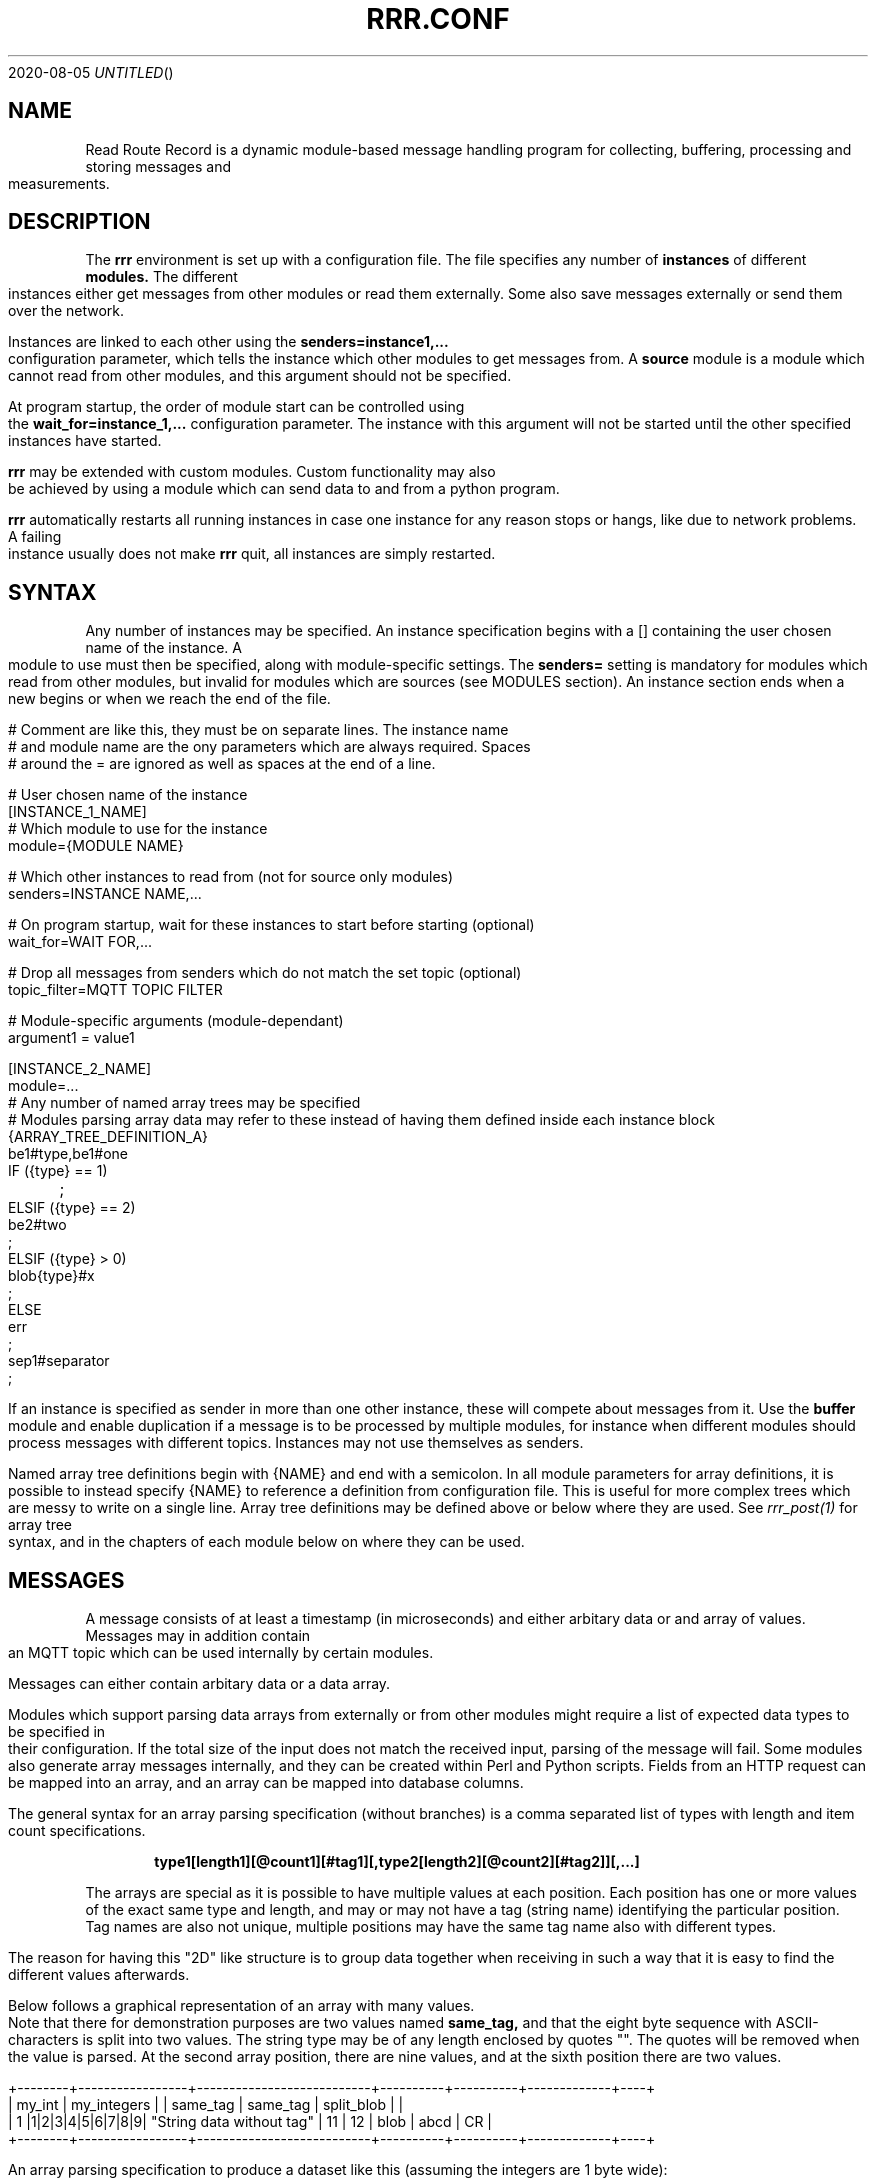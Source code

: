.Dd 2020-08-05
.TH RRR.CONF 5
.SH NAME
Read Route Record is a dynamic module-based message handling program
for collecting, buffering, processing and storing messages and measurements.
.SH DESCRIPTION
The
.B rrr
environment is set up with a configuration file. The file specifies any number
of
.B instances
of different
.B modules.
The different instances either get messages from other
modules or read them externally. Some also save messages externally or
send them over the network.
.PP
Instances are linked to each other using the 
.B senders=instance1,...
configuration parameter, which tells the instance which other modules to get messages from. A
.B source
module is a module which cannot read from other modules, and this argument should
not be specified.
.PP
At program startup, the order of module start can be controlled using the
.B wait_for=instance_1,...
configuration parameter. The instance with this argument will not be started until the
other specified instances have started.
.PP
.B rrr
may be extended with custom modules. Custom functionality may also be achieved by
using a module which can send data to and from a python program.
.PP
.B rrr
automatically restarts all running instances in case one instance for any
reason stops or hangs, like due to network problems. A failing instance
usually does not make
.B rrr
quit, all instances are simply restarted.
.PP
.SH SYNTAX
Any number of instances may be specified. An instance specification begins with a [] containing
the user chosen name of the instance. A module to use must then be specified, along with
module-specific settings. The
.B senders=
setting is mandatory for modules which read from other modules, but invalid for modules
which are sources (see MODULES section). An instance section ends when a new begins
or when we reach the end of the file.
.PP
.nf
# Comment are like this, they must be on separate lines. The instance name
# and module name are the ony parameters which are always required. Spaces
# around the = are ignored as well as spaces at the end of a line.

# User chosen name of the instance
[INSTANCE_1_NAME]
# Which module to use for the instance
module={MODULE NAME}

# Which other instances to read from (not for source only modules)
senders=INSTANCE NAME,...

# On program startup, wait for these instances to start before starting (optional)
wait_for=WAIT FOR,...

# Drop all messages from senders which do not match the set topic (optional)
topic_filter=MQTT TOPIC FILTER

# Module-specific arguments (module-dependant)
argument1 = value1

[INSTANCE_2_NAME]
module=...

# Any number of named array trees may be specified
# Modules parsing array data may refer to these instead of having them defined inside each instance block
{ARRAY_TREE_DEFINITION_A}
be1#type,be1#one
IF ({type} == 1)
	;
ELSIF ({type} == 2)
	be2#two
	;
ELSIF ({type} > 0)
	blob{type}#x
	;
ELSE
	err
	;
sep1#separator
;
.fi
.PP
If an instance is specified as sender in more than one other instance, these will compete about messages from it.
Use the
.B buffer
module and enable duplication if a message is to be processed by multiple modules,
for instance when different modules should process messages with different topics.
Instances may not use themselves as senders.
.PP
Named array tree definitions begin with {NAME} and end with a semicolon.
In all module parameters for array definitions, it is possible to instead specify {NAME} to reference a definition
from configuration file. This is useful for more complex trees which are messy to write on a single line.
Array tree definitions may be defined above or below where they are used.
See
.Xr rrr_post(1)
for array tree syntax, and in the chapters of each module below on where they can be used.
.SH MESSAGES
A message consists of at least a timestamp (in microseconds) and either arbitary data or
and array of values. Messages may in addition contain an MQTT topic which can be used internally by certain modules.
.PP
Messages can either contain arbitary data or a data array.
.PP
Modules which support parsing data arrays from externally or from other modules might require a list of expected data
types to be specified in their configuration. If the total size of the input does not match the received input, parsing
of the message will fail. Some modules also generate array messages internally, and they can be created within Perl and
Python scripts. Fields from an HTTP request can be mapped into an array, and an array can be mapped into database columns.
.PP
The general syntax for an array parsing specification (without branches) is a comma separated list of types with length and item count specifications. 
.PP
.Dl type1[length1][@count1][#tag1][,type2[length2][@count2][#tag2]][,...]
.PP
The arrays are special as it is possible to have multiple values at each position. Each position has one or more values
of the exact same type and length, and may or may not have a tag (string name) identifying the particular position. Tag
names are also not unique, multiple positions may have the same tag name also with different types.
.PP
The reason for having this "2D" like structure is to group data together when receiving in such a way that it is easy
to find the different values afterwards.
.PP
Below follows a graphical representation of an array with many values. Note that there for demonstration purposes
are two values named
.B same_tag,
and that the eight byte sequence with ASCII-characters is split into two values. The string type may be of any length
enclosed by quotes "". The quotes will be removed when the value is parsed. At the second array position, there are nine
values, and at the sixth position there are two values.
.PP
.nf
+--------+-----------------+---------------------------+----------+----------+-------------+----+
| my_int |   my_integers   |                           | same_tag | same_tag | split_blob  |    |
|   1    |1|2|3|4|5|6|7|8|9| "String data without tag" |    11    |    12    | blob | abcd | CR |
+--------+-----------------+---------------------------+----------+----------+-------------+----+
.fi
.PP
An array parsing specification to produce a dataset like this (assuming the integers are 1 byte wide):
.PP
.Dl be1#my_int,be1@9#my_integers,str,be1#same_tag,be1#same_tag,blob4@2#split_blob,sep1
.PP
Refer to the
.B ARRAY DEFINITION
section of
.Xr rrr_post(1)
for the complete specification of all the types, and the specification for array trees (branching with IF-blocks).
.SS IP MESSAGES
Some messages contain IP data, for instance messages created by a module which reads from the network. The address
of the sender will be contained within the message. All modules may use IP-messages, but not all of them use the IP-data. 
.SH MODULES AND CONFIGURATION PARAMETERS
.PP
Modules have different special capabilites, denoted by the following letters. The actual implementation may
vary between modules. Many modules can despite this handle all types of messages, more or less ignoring their contents.
.PP
.Bl -tag -width -indent
.It S
Source module, can't read from other modules
.It P
Processor module, can have senders specified to read from (set with
.B senders=
) and may also be read from by other modules
.It D
Dead-end module, can only read from other modules
.It N
Network-oriented module, cannot be used as sender nor have senders specified itself.
.It A
Module supports data arrays (see above)
.It I
Module supports IP messages
.El
.PP
All modules support array and/or IP-messages, also those who do not have  
.B A
or
.B I
specified. Array- and IP-capable modules may however use or modify data from such messages.
.PP
A message may have both IP- and Array-data simultaneously. 
.PP
The following modules and module-specific arguments are available:
.PP
.SS dummy (S)
This module constantly generates empty messages, optionally containing some dummy data.
.PP
The following configuration parameters are available in the
.B dummy
module:
.PP
.Bl -tag -width -indent
.It dummy_no_generation={yes|no}
No messages are generated, defaults to yes. 
.It dummy_no_sleeping={yes|no}
Don't sleep between creating messages, but create as many messages as the reader can handle. Defaults to no.
.It dummy_max_generated={unsigned number}
Stop generating messages after this number is reached. 0 value or not defined means that generation will never stop.
.It dummy_random_payload_max_size={BYTES}
When generating messages, give them an empty payload with a random size in the range 0 to BYTES. Default is 0 (no payload for messages).
.It dummy_topic={TOPIC}
Set an MQTT topic in generated messages.
.El
.SS ip (PAI)
This module is capable of listening on an UDP or TCP port and read messages or arrays, as well as sending data to remote hosts.
A message is created for each received packet and a timestamp is added.
If the received data does not match the specified data array, the packet is dropped.
.PP
If an instance is configured to wait for this module before starting, the we will set up any listening sockets before the
waiting instance is started.
.PP
The following configuration parameters are available in the
.B ip
module:
.PP
.Bl -tag -width -indent
.It ip_udp_port=LISTEN PORT
.It ip_tcp_port=LISTEN PORT
Port to listen on on udp or tcp. Udp  is also source port for outbound messages. Range is 1-65535, default value is 0 which means we don't listen.
If left unspecified, no listening takes place.

.It ip_input_types=ARRAY DEFINITION
Specification of expected data to receive from remote. See
.Xr rrr_post(1)
for the syntax. No listening takes places unless this is specified.
To receive RRR messages, simply set the definition to
.B msg
and set
.B ip_extract_rrr_messages
to
.B yes.

.It ip_extract_rrr_messages={yes|no}
Extract any RRR messages from the received data (if specified in ip_input_types) and save them in the buffer for other modules to pick up.
Causes any other data in the received arrays to be dropped.
If set to yes and no message field is specified in the array definition, an error will be produced.
Defaults to no.

.It ip_max_message_size=BYTES
Maximum size of a message when reading. This should be set to prevent messages with missing delimeters to fill up memory.
A value of 0 means unlimited message size.
Defaults to 4096.

.It ip_default_topic=MQTT-TOPIC
An optional MQTT topic to set on the generated messages.

.It ip_sync_byte_by_byte={yes|no}
If array parsing fails according to definition, keep skipping one byte forward in the stream until a match is found.
Defaults to no, which means to only sync on boundaries of incoming messages.

.It ip_send_rrr_message={yes|no}
If set to yes, complete RRR messages encoded for network will be sent.
If set to no or left unset, messages with arrays will have their array packed and sent, and messages with other data will simply have their contents sent as is.

.It ip_preserve_order={yes|no}
Attempt to send messages in order according to their timestamp.
Messages to a particular destination will be sent in order according to their creation timestamp.
If messages time out before they are sent, order is guaranteed for the remaining messages in the queue although some are missing.
This will impact performance when destinations are unreachable.
Defaults no no.

.It ip_send_multiple_per_connection={yes|no}
In one send iteration (a very short timespan), allow multiple messages to be sent on a single connection.
In low traffic conditions this parameter has no practical effect.
Defaults to no, which enforces only one message per connection.

.It ip_persistent_connections={yes|no}
After a packet is sent, don't close the TCP connection but re-use it later for more messages. Implies
.B ip_send_multiple_per_connection
if set to yes. Defaults to no.

.It ip_send_timeout=SECONDS
If messages are not successfully sent within this time, perform the action specified in
.B ip_timeout_action.
Default is not timeout (same as 0).

.It ip_smart_timeout={yes|no}
If set to yes and a message is successfully sent, reset the timeout counter for all other unsent messages destined for the same host, port and protocol currently in the queue.
If set to no, unsent messages will time out according to the current send timeout regardless of whether other messages to the same destination have been sent or not in the meantime.
Defaults to no. 

.It ip_timeout_action={retry|drop|return}
What do do when a message times out after being undeliverable. In case of
.B retry,
keep trying indefinitely (default).
.B drop
will cause the message to be dropped, and
.B return
will put the message into output queue for readers to pick up. The latter is useful if an application for instance wishes to change
the destination address if the target host is unreachable, and possibly log errors. If
.B retry
is used, then
.B ip_send_timeout
must be set to zero or left undefined. 

.It ip_graylist_timeout_ms=MILLISECONDS
If a TCP destination is unreachable, add it to the graylist and retry only after the specified  number of milliseconds has passed.
Defaults to 2000 ms. A value of zero disables graylisting, and causes a high rate of connection attempts to unreachable destinations.

.It ip_ttl_seconds=SECONDS
Check the creation timestamp of messages and drop them if they are or become older than the specified amount of seconds.
The TTL check is not the same as the send timeout, it does not respect
.B ip_timeout_action
nor
.B ip_smart_timeout.
TTL expiration also applies to partially sent messages.
Defaults to 0 which means that TTL check is disabled.   
 
.It ip_target_host=HOST
.It ip_target_port=PORT
.It ip_target_protocol=PROTOCOL
Default target host, port and protocol for messages from other modules which do not contain address information.
If left unset and we recevie messages which do not contain address information, the messages are dropped
and warning messages are produced. Protocol may be udp or tcp, defaults to udp.

.It ip_force_target={yes|no}
Use the specified target host and port even if messages contain other address information. Default is no.

.It ip_array_send_tags=tag1[,tag2[,...]]
Look for the defined tags in array messages from other modules, and send these concatenated together to remote.
If this option is specified and a received message is not an array or does not have all of the tags defined,
the message is dropped and an error message is produced.
If this option is left unspecified, all values from arrays are sent, and messages which are not arrays will have their raw data sent if any.
.El
.PP
.SS voltmonitor (SA)
Read voltage readings from a USB device. For every reading, an array message is generated with the timestamp of the measurement
and the measurement itself as an unsigned 64-bit integer with the tag
.B measurement.
.PP
.Bl -tag -width -indent
.It vm_calibration=FLOAT
Factor to calibrate the readings, defaults to 1.124.

.It vm_channel={1|2}
Which channel to use on two-channel devices.

.It vm_message_topic=TOPIC
MQTT topic to apply to generated messages.
.El
.PP
.SS averager (PA)
The averager module reads point measurements from it's senders and produces average measurments over a given timespan and
at a given rate. Other messages are simply passed through.
.PP
The averager module expects to find the tag
.B measurement
in array messages from it's senders. It will generate average measurements with the following values as unsigned 64-bit integers:

.Bl -tag -width -indent
.It average
The average of the measurements received in the timespan.
.It max
The maximum value of all the measurements received in the timespan.
.It min
The minimum value of all the measurements received in the timespan.
.It timestamp_from
The lowest timestamp of all the measurements received in the timespan.
.It timestamp_to
The highest timestamp of all the measurements received in the timespan.
.El
.PP
The following configuration parameters are available in the
.B avarager
module:
.PP
.Bl -tag -width -indent
.It avg_timespan=SECONDS
How long timespan to average over. Defaults to 15 seconds.

.It avg_interval=SECONDS
How often to produce average calculations. Defaults to 10 seconds.

.It avg_preserve_points={yes|no}
Preserve individual measurements and put them in output buffer. Defaults to no.

.It avg_discard_unknowns={yes|no}
Delete messages which are not point measurements and information messages. Defaults to no, which means to simply forward them.

.It avg_message_topic=TOPIC
MQTT topic to apply to generated messages and any forwarded point messages.
.El
.SS buffer (P)
The buffer collects all messages from all senders and wait for them to be collected by other instances.
.PP
.Bl -tag -width -indent
.It buffer_ttl_seconds=SECONDS
Any message received with timestamp older than the specified amount of seconds will be dropped. Useful in situations
where messages circulate between modules.

.It buffer_do_duplicate={yes|no}
If set to yes, incoming messages will be duplicated so that one copy is received by every reader. If set to no,
the readers will compete over the messages. Defaults to no. 
.El
.SS ipclient (PI)
The ipclient module collects any messages from senders and sends them over the network to another 
.B RRR
environment's ipclient module using UDP. It may also accept connections from other clients and receive data,
or a combination of these. An underlying UDP stream protocol ensures single delivery of
all messages (similar design as MQTT QOS2), and messages are checksummed with a CRC32 algorithm.
.PP
.B ipclient is not secure in any way and must only be used on closed networks!
.PP
After an ipclient instance has connected to a remote ipclient, the remote will accept packets, and the connection
persists even if the connecting clients IP-address changes unless specified otherwise in the configuration.
.PP
Please note that ipclient is not designed to receive connections and packets from arbitary remote hosts.
If a remote sends packets and does not complete the acknowledgement handshakes, the packets will persist in memory.
.PP
If a remote host becomes unavailable for a longer period of time, unfinished acknowledgement handshakes
are re-initiated when it becomes available again, even if it has been re-started in the mean time.
.PP
ipclient will not accept incoming connections from other clients unless explicitly told to in the configuration file.
.PP
The following configuraton parameters are available in the
.B ipclient
module:
.PP
.Bl -tag -width -indent
.It ipclient_client_number=NUMBER
Each ipclient instance in a set of instances which communicate together must have a unique ID number in the range 1-4294967295.
If you have two instances running, set one of them to 1 and the other one to 2.

.It ipclient_default_remote=REMOTE NAME OR ADDRESS
The name or address of the client which we send packets without address information to.

.It ipclient_default_remote_port=PORT NUMBER
The port number of the default remote, defaults to 5555.

.It ipclient_src_port=PORT NUMBER
Source port used for sending and receiving packtes, defaults to 5555.

.It ipclient_listen={yes|no}
Accept incoming connections if set to yes. Default is no.

.It ipclient_disallow_remote_ip_swap={yes|no}
If yes and a remote changes its IP-address, RRR must restart before the new address can be accepted. Default is no. 
.El
.SS mysql (DAI)
This module will read in messages from other modules, possibly IP-capable, and save them to a myqsl or MariaDB 
database.
.PP
A column plan must be used to describe the table we are saving to. The received data must match this column plan. If
the data saving for any reason fails, like if the database is down or the table is misconfigured, we cache the failed messages
and try again later. It is not possible for the mysql module to know wether it's settings are at fault or if the database
is at fault. Messages which fails can regardless of this be set to be dropped instead upon errors.
.PP
The following configuration parameters are available in the
.B mysql
module:
.PP
.Bl -tag -width -indent
.It mysql_server=SERVER NAME
The server name of the MySQL or MariaDB server to use

.It mysql_port=PORT NUMBER
The port number used to connect to the server.

.It mysql_user=USER NAME
The username for logging into the server

.It mysql_password=PASSWORD
The password for logging into the server

.It mysql_db=DATABASE NAME
The name of the database to use

.It mysql_table=TABLE NAME
The table name to use for storing data

.It mysql_drop_unknown_messages={yes|no}
If a message fails to be saved into the specified table for any reason, simply delete it instead of trying again later. Defaults to no.

.It mysql_columns={column name 1,column name 2,...}
Specify the columns in the table to write data to. The column count must match the number of values received in array
messages from other modules. The data types only matters to some extent, the columns should be able to hold the data
types received. Integers are sent to the database as integers and blobs are sent as blobs.
If an array contains items with more than one value, one column should be specified for the whole item. These items are always sent
to mysql as blobs.
This option cannot be used with
.B mysql_column_tags.

.It mysql_column_tags=ARRAY TAG[->MYSQL COLUMN][,...]
A comma separated list of items to retrieve from the received array messages and to use as
columns in MySQL. If a tag name is specified on is own, the tag and the corresponding column in MySQL has the same name.
If the MySQL column name is different from the tag, an arrow followed by the MySQL column name is put after the tag name.
This option cannot be used with
.B mysql_colums.

.It mysql_blob_write_columns={column name 1,column name 2,...}
Used to force to send data as blob (raw data) to the database for the specified columns regardless of their type.

.It mysql_special_columns={column1=value1,column2=value2,...}
Used to write fixed values to the database.

.It mysql_add_timestamp_col={yes|no}
In addition to the other columns, write to a column named `timestamp` and save the timestamp from the message here.

.It mysql_strip_array_separators={yes|no}
Disregard any separator items in received array messages. Defaults to yes.
.El
.SS python3 (PAI)
This module can send messages to a custom python program and read them back.
All messages read from the senders are sent to the python program to the process function specified.
A read-only source function may also be specified if the python program should only generate messages by itself and not receive any.
It is possible to specify both source- and process-functions at the same time.
Functions should return 0 on success and put any messages into the result class provided in the argument.
If something goes wrong, the functions can return 1 or raise an exception which makes RRR stop all running instances and restart.
.PP
The RRR module should be imported by the custom python program, but is in only available when the python script is called from RRR.
.PP
The following configuration parameters are available in the
.B python3
module:
.PP
.Bl -tag -width -indent
.It python3_module=MODULE NAME
The module name for the python3 program to be executed. Imported by 'from MODULE NAME import *'

.It python3_module_path=MODULE NAME
An extra path in which to search for the module.

.It python3_source_function=FUNCTION NAME
The name of the source function in the python program which we read from continously.

.It python3_process_function=FUNCTION NAME
The name of the processing function in the python program which we send packets from other modules to. We also read any messages sent back.

.It python3_config_function=FUNCTION NAME
The name of the function in the python program to which we send settings form the configuration file.
All settings defined inside the python block in the configuration file are sent in here.

.It CUSTOM SETTING=VALUE
Any number of custom settings for the python program might be set as needed.
.El
.PP
Refer to the
.B cmodule
part of the
.B COMMON CONFIGURATION PARAMETERS
section for descriptions of the following parameters:
.PP
.Bl -tag -width -indent
.It python3_source_interval_ms=MILLISECONDS
.It python3_sleep_time_ms=MILLISECONDS
.It python3_nothing_happend_limit=UNSIGNED INTEGER
.It python3_log_prefix=PREFIX
.It python3_drop_on_error={yes|no}
.El
.PP
Below follows an example python message processing and generating program. A socket is used to
post messages. The process and source functions have their own environments, and they will not
share any global variables set by the config function. The config function is called first in
the process environment, then in the source environment.
.PP
.nf
from rrr_helper import *
import time

my_global_variable = ""

def config(rrr_config : config):
	global my_global_variable

	# retrieve a custom setting from the configuration file. The get()
	# will update the "was-used" flag in the setting which stops a
	# warning from being printed.
	print ("Received configuration parameters")
	my_global_variable = config.get("my_global_variable")

	return True

def process(socket : rrr_socket, message: rrr_message):
	# Return False if something is wrong
	if my_global_variable == "":
		print("Error: configuration failure")
		return False
		
	# modify the retrieved message as needed
	message.timestamp = message.timestamp + 1
	
	# queue the message to be sent back (optional) for python to give to readers
	socket.send(message)
	
	return True

def source(socket : rrr_socket, message : rrr_message):
	# Set an array value in the template message
    my_array_value = rrr_array_value()
    my_array_value.set_tag("my_tag")
    my_array_value.set(0, "my_value")

    my_array = rrr_array()
    my_array.append(my_array_value)

    message.set_array(my_array)

	# queue the message to be sent back (optional) for python to give to readers
	# skip this step if the message are not to be sent, it is then simply discarded
	# may be called multiple times with the same message
	socket.send(message)
	
	# sleep to limit output rate
	time.sleep(1)

	return True
	
.fi
More details about Python in 
.Xr rrr_python3(5)
.PP
.SS perl5 (PAI)
The perl5 module makes it possible to process and generate messages in a custom 
perl script. The first and only argument to the source- and generate-functions
is the RRR message in the form of a hash with different parameters which may be
modified as needed. To pass the message back to RRR, the
.B send()-method
of the message must be called. If the message should not be passed on, simply skip
the call to this method. The method may be called multiple times if required.
.PP
It is possible to work with RRR array messages in the Perl script. This is done
through calling dedicated functions on the message object received by source and
process functions. The functions available are listed in the example scripts with comments.
More details about types are found in 
.Xr rrr_post(1)
.PP
The following configuration parameters are available in the
.B perl5
module:
.PP
.Bl -tag -width -indent
.It perl5_file=FILENAME
Path and filename of the perl script to use. The script is run once when the program starts,
which means that code may be added outside the three subroutines mentioned below.

.It perl5_source_interval=MILLISECONDS
How long to wait between each call of the source subroutine (if defined). Defaults to 1000 ms.

.It perl5_source_sub=SUBROUTINE NAME
Optional name of a subroutine which receives an rrr::rrr_helper::rrr_message object and modifies
it to generate a new message. Called at specified interval.

.It perl5_process_sub=SUBROUTINE NAME
Optional name of a subroutine which receives an rrr::rrr_helper::rrr_message object from the senders
of the current instance. The message may be modified or left alone.

.It perl5_config_sub=SUBROUTINE NAME
Optional name of a subroutine which receives an rrr::rrr_helper::rrr_settings object when the program
is started. Any settings from the instance definition in the configuration file can be read from
this object, also custom settings. Settings may also be modified and new settings can be added. The
settings object may also be stored in the script to be read from or modified from the source- and 
generate-subroutines.

.It CUSTOM SETTING=VALUE
Any number of custom settings for the Perl script might be set as needed.
.El
.PP
Refer to the
.B cmodule
part of the
.B COMMON CONFIGURATION PARAMETERS
section for descriptions of the following parameters:
.PP
.Bl -tag -width -indent
.It perl5_source_interval_ms=MILLISECONDS
.It perl5_sleep_time_ms=MILLISECONDS
.It perl5_nothing_happend_limit=UNSIGNED INTEGER
.It perl5_log_prefix=PREFIX
.It perl5_drop_on_error={yes|no}
.El
.PP
.B NOTE:
Any modified settings will currently not be visible in the perl5 RRR module, only in the perl5 script.
.PP
There must always be either a source- or process subroutine specified, or both. If a process subroutine
is specified, there must also be at least one sender specified.
.PP
If a Perl instance receives messages from an IP-capable module, like
.B udp,
the address information of the original sender of a message is retained. Other IP-capable modules may
then use this information if they read data from the Perl instance, for example if you wish to use
a Perl script to generate a reply message to some remote host. There is no high-level method for modifying
the address information inside the Perl script, but the values
.B ip_addr
and
.B ip_addr_len
are to be found in the message hash. The values are filled with data from
.B struct sockaddr
and
.B socklen_t
which is provided by the operating system. These two values may be saved and re-used in later messages,
or they may be modified if you know how to do that (not documented here).
In addition,
.B ip_so_type
can be either "udp" or "tcp" to describe a protocol type. Some modules may use this parameter. It can also be empty.
.PP
The IP information in a message can be accessed and modified through helper functions. IPv4 and IPv6 both work
with these transparently.
.PP
.Bl -tag -width -indent
.It my ($ip, $port) = $message->ip_get();
Get IP (as text) and port from the message. Returns undefined if there is no IP information in the message.
.It $message->ip_set($ip, $port);
Set IP and port in a message. The $ip is in string representation (like 2a0a::1 or 4.4.4.4). Returns 1 on success and 0 on failure.
.It $message->ip_clear();
Delete IP information from a message. Always returns 1.
.El
.PP
The following additional parameters are available in the rrr_message hash reference:
.Bl -tag -width -indent
.It topic
The MQTT topic of the messsage.
.It timestamp
The timestamp of the message.
.It data
The raw data of the message (ignored when array is being used). Updates to the message array will not affect this field, but data
will be cleared if the message is sent with array fields set.
.It data_length
The length of the data.
.It type_and_class
Type and class of message, for internal use.
.El
.PP
The
.B rrr_debug
class can be used to print out debug messages just like RRR does internally. Use these instead of perl print functions
if you wish to have your program output messages in a tidy controlled fashion. There are three different functions in this class:
.PP
.Bl -tag -width -indent
.It msg(level, message)
Messages to this function are always printed prefixed with the specified loglevel (a number 0, 1, 2 etc.).
.It dbg(level, message)
Messages to this function are printed only if the specified loglevel (debuglevel) is active. If loglevel is 0 however,
the message is always printed.
.It err(message)
Messages to this function are always printed with loglevel 0 and to STDERR output. Do not overuse this as it might
cause broadcast messages on the system when RRR is run for instance by systemd. Error messages should usually be
printed using the
.B msg
function with loglevel 0.
.El
.PP
A variable must be blessed with the
.B rrr_debug
class to use the debug functions, look at the code below on how to do this. There are also commented out example
calls to message print functions. 
.PP
Below follows an example perl script.
.PP
.nf
#!/usr/bin/perl -w

package main;

use rrr::rrr_helper;
use rrr::rrr_helper::rrr_message;
use rrr::rrr_helper::rrr_settings;
use rrr::rrr_helper::rrr_debug;

my $debug = { };
bless $debug, rrr::rrr_helper::rrr_debug;

my $global_settings = undef;

sub config {
	# Get the rrr_settings-object. Has get(key) and set(key,value) methods.
	my $settings = shift;

	# If needed, save the settings object
	$global_settings = $settings;

	# Custom settings from the configuration file must be read to avoid warning messages
	# $debug->msg(1, "my_custom_setting is: " . $settings->get("my_custom_setting") . "\\n");

	# Set a custom setting
	$settings->set("my_new_setting", "5");

	# Return 1 for success and 0 for error
	return 1;
}

sub source {
	# Receive a newly generated template message
	my $message = shift;

	# Do some modifications
	$message->{'timestamp'} = $message->{'timestamp'} - $global_settings->get("my_custom_setting");

	# $debug->msg(1, "source:  new timestamp of message is: " . $message->{'timestamp'} . "\\n");

	# Pass on the new message
	$message->send();

	# Return 1 for success and 0 for error
	return 1;
}

sub process {
	# Get a message from senders of the perl5 instance
	my $message = shift;

	# Do some modifications to the message
	$message->{'timestamp'} = $message->{'timestamp'} - $global_settings->get("my_custom_setting");

	# $debug->msg(1, "process: new timestamp of message is: " . $message->{'timestamp'} . "\\n");

	# NOTE ! To understand how message arrays work, look in the MESSAGES section in the
	# man page of rrr.conf for a graphical representation (furter up if you're already in the man page).

	# An RRR array consits of several positions which each may have one or more value of a certiain
	# type and length. A position may or may not have an identification tag, and several positions
	# may have the same tag. An RRR message either contains raw data of some sort or an RRR array.

	# If array values are pushed to the message in a Perl5 script, any data in the message
	# will not be forwarded.

	# Push some values of dirrent types onto the message array. Since
	# we use the same tag name "tag" for many values, multiple values
	# with the same tag will exist within the array.
	$message->push_tag_blob ("tag", "blob", 4);
	$message->push_tag_str ("tag", "str");
	$message->push_tag_h ("tag", 666);
	$message->push_tag_fixp ("tag", 666);

	# Set some integer values
	my @my_integers = (1, 2, 3, 4);

	# The following function will accept both array values and other values.
	# If an array reference is passed, like here, the values will be added
	# to the same tag. If they are strings, their length -must- be equal.

	# If different length strings are required, push them into separate
	# tags like above. The RRR type is chosen based on the first value
	# in the array, type h (host endian integer) will be chosen here.
	$message->push_tag ("tag", \@my_integers);

	# This will get all matching values for a particular tag. Regardless
	# of wether duplicate tags have more than one element in the or not,
	# they will all be put into the same result array. Here, all the values
	# added above (four added one by one and four from the array) will
	# be put into @values_result which will end up having eight elements.
	my @values_result = $message->get_tag ("tag");

	# The set_* functions will delete all matching tag names from the array
	# and then push the new value. The type of any existing does not matter,
	# all tags with matching tag name in the array will be removed.
	$message->set_tag_blob ("tag", "blob", 4);
	$message->set_tag_str ("tag", "str");
	$message->set_tag_fixp ("tag", 666);
	$message->set_tag_h ("tag", 1);

	# It is allowed to have empty tag names, just use "" as tag
	$message->set_tag_h("", 0);

	# Since set_tag_h is the last value, the number '1' is the only
	# element in the array now with the tag "tag". The get_tag_all
	# function will otherwise retrieve all values at all matching tags.
	my @array_with_only_one_value = $message->get_tag_all ("tag");

	# It is possible to retrieve a particular element at a certain position
	# if the position of a value is known. Since we know there is a
	# number with the tag "tag" in the array, we can get the first element
	# returned.
	my $value = ($message->get_tag_all("tag"))[0];

	# These two functions returns arrays containing the tag names
	# at each array position, or the value count at each position. If
	# there is no tag name at a position, an empty "" value is returned.
	# All array position always has at least one element.
	print "Tag names: " . join(",", $message->get_tag_names ()) . "\n";
	print "Tag counts: " . join(",", $message->get_tag_counts ()) . "\n";

	# Get all values at a particular position
	print "Get a position: " . join (",", $message->get_position(0)) . "\n";
	print "Array position count: " . $message->count_positions() . "\n";

	# This will clear all values from the array
	$message->clear_tag("tag");

	# Pass on the modified message
	$message->send();

	# Return 1 for success and 0 for error
	return 1;
}
.fi
.SS cmodule (P)
This module allows usage of custom cmodules (C-modules) in a simplified framework. To use this, a module must first be
written in the RRR source in the directory /src/cmodules/ and then compiled (just compile RRR as usual and
directions will be given). There is an example file with appropriate licenses in the cmodules directory
which may be used as a template for custom cmodules.
.PP
RRR will deal with communication with other modules and many other tasks, which makes it simpler to write a
cmodule than to write a native RRR module.
.PP
All custom cmodules will be run in separate forks.
.PP
The following confgiuration parameters are available in the
.B cmodule
module: 
.PP
.Bl -tag -width -indent
.It cmodule_name=NAME
The name of the cmodule. If the name is
.B dummy,
RRR will look for the module
.B dummy.so
and the source file for this module should be called
.B dummy.c.

.It cmodule_config_function=NAME
The function to which to pass configuration parameters, called at program startup. Optional.

.It cmodule_source_function=NAME
The function to which to call to source new messages. Optional, but at least one of source and processor must be set.

.It cmodule_process_function=NAME
The function to which to call to process messages from senders. Optional, but at least one of source and processor must be set.

.It cmodule_cleanup_function=NAME
The function to call before the program shuts down. Optional.

.It CUSTOM SETTING=VALUE
Any number of custom settings for the C-module might be set as needed.
.El
.PP
Refer to the
.B cmodule
part of the
.B COMMON CONFIGURATION PARAMETERS
section for descriptions of the following parameters:
.PP
.Bl -tag -width -indent
.It cmodule_source_interval_ms=MILLISECONDS
.It cmodule_sleep_time_ms=MILLISECONDS
.It cmodule_nothing_happend_limit=UNSIGNED INTEGER
.It cmodule_log_prefix=PREFIX
.It cmodule_drop_on_error={yes|no}
.El
.PP
The source and process functions receives a new message which of they must manage the memory. The message must
either be passed on to other modules by calling
.B rrr_send_and_free(...)
or be freed (if the message is to be discarded) by calling
.B rrr_free(...).
A message, if it must be sent several times, may be duplicated by using.
.B rrr_message_duplicate(...).
.PP
Please refer to the source code on how these functions work. Some headers which
might be useful when working with for instance array messages are included in /src/cmodules/cmodule.h .
It is not a priority at this time to document these, but they are easy to use and usage examples are to
be found throughout the RRR source code (which is human- and machine readable).
.PP
Functions must return 0 on success and 1 if there are errors.  
.SS raw (PAI)
This module simply drains data from it's senders and deletes it after printing a message if debugging is active. It
can read from both IP modules and non-IP.
.PP

.Bl -tag -width -indent
.It raw_print_data={yes|no}
Print the timestamp of each received message and dump any arrays present in the messages. The global debuglevel 2 must
be set for messages to actually be printed. This to avoid problems with the journal module.
.El
.SS socket (SA)
The socket module listens on a UNIX socket for RRR messages or custom data records.
.PP
The following configuration parameters are available in the
.B socket
module:
.PP
.Bl -tag -width -indent
.It socket_path=FILENAME
Path and file name to use for the socket. The file cannot exist when the program starts.

.It socket_unlink_if_exists={yes|no}
If set to yes and the socket defined in `socket_path` exists when we start, unlink it. If set to no, we produce an error if
the socket exists. Defaults to no.

.It socket_default_topic=MQTT-TOPIC
An optional MQTT topic to set on the generated messages.

.It socket_receive_rrr_message={yes|no}
If set to 
.B yes
, complete RRR messages are expected to be received on the socket. No array definition is to be specified. 
.Xr rrr_post(1)
may generate such messages. If set to 
.B no
, an array definition must be specified, and RRR array messages will be produced from the received data. Defaults to no.

.It socket_input_types=ARRAY DEFINITION
Format of data received on the socket, see
.Xr rrr_post(1)
for syntax.

.It socket_sync_byte_by_byte={yes|no}
If array parsing fails according to definition, keep skipping one byte forward in the stream until a match is found.
Defaults to no, which means to only sync on boundaries of incoming messages.
.El
.SS httpserver (PAI)
This module accepts connections from HTTP clients, extracts POST or GET data fields and puts it into RRR array messages
for other modules to use. The query string from the URI is parsed in both GET and POST requests. Duplicate field names are allowed.
.PP
.B DO NOT USE
this HTTP server openly on the Internet. It has
.B NO PROTECTION MECHANISMS
against DoS attacks, flooding etc. There is also
.B NO AUTHENTICATION.
Use a server like Apache to run a public server.
.PP
This module does not respond with any data (unless raw modes are used). If a request was successfully processed, a
.B 204 No Content
response is returned to the client. If there was any errors,
.B 400 Bad Request
or
.B 500 Internal Server Error
response may be returned.
.PP
Depending on the configuration, an incoming HTTP request may result in zero, one or two RRR messages to be generated:
.PP
.Bl -tag -width -indent
.It RRR array message with fields
Any configured fields from GET, POST or query string in the endpoint are put into an RRR array message.
If full request receive is active, fields generated here will be put into the same message. Array messages will have the topic
.B httpserver/request/uuu
set, where
.B uuu
is a unique ID. Configured fields are not retrieved for requests with the
.B OPTIONS
method. 

.It RRR message with raw data
If raw data receive is active, a separate RRR message will be generated for this.
This message is not an RRR array message.
Raw data messages will have the topic
.B httpserver/raw/uuu
set, where
.B uuu
is a unique ID.
.El
.PP
If both message types are generated by a single HTTP request, the unique ID fields in the topics will be identical.
The IDs are unsigned desimal numbers which increase by 1 for every received request, also if they do not cause any RRR
messages to be generated. 
.PP
The following configuration parameters are available in the
.B httpserver
module:
.PP
.Bl -tag -width -indent
.It http_server_transport_type={tls|plain|both}
Listen with TLS mode, plaintext mode or both. Defaults to 'plain'.

.It http_server_port_tls=PORT
Port to use for TLS listening, defaults to 443.

.It http_server_port_plain=PORT
Port to use for plaintext listening, defaults to 80.

.It http_server_fields_accept=HTTP FIELD[->ARRAY TAG][,...]
Specify a comma separated list POST and GET fields to allow from clients. Fields not specified here are ignored unless
.B http_server_fields_accept_any
is set to 'yes'.
An optional array tag may be specified for each field if the field name should be translated when added to the RRR array message.
This parameter is optional.

.It http_server_fields_accept_any={yes|no}
Accept any field names from incoming requests. May not be used with
.B http_server_fields_accept. 
Defaults to 'no'.

.It http_server_allow_empty_messages={yes|no}
Create RRR messages for incoming request even if no field names would be added to the message. Defaults to 'no'.

.It http_server_receive_full_request={yes|no}
Get HTTP data from the request and add it to an RRR array message along with any fields from POST and GET. 
The fields
.B http_method, http_endpoint, http_body, http_content_transfer_encoding
and
.B http_content_type
will be added. The latter two values will only be added if present in request header, and the body only if the request body has non-zero length.
These fields are always added regardless of other options, except from the
.B http_server_allow_empty_messages
option which need to be set to 'yes' for HTTP requests with zero length body to be processed.
Defaults to 'no'.

.It http_server_receive_raw_data={yes|no}
When receiving a request from a client, put the full request including header into an RRR message for other instances to pick up.

.It http_server_get_raw_response_from_senders={yes|no}
Instead of sending standard responses to clients, like "204 No Content", check senders of httpserver for raw data responses.
This option is useful in combination with
.B http_server_receive_raw_data
or
.B http_server_receive_full_request
as it is then possible for some other module to process the request and make a response.
The response message given back must have the topic
.B httpserver/raw/uuu
set. If a response is generated by another module based on an array message, the topic 'httpserver/request/uuu' must be changed
to 'httpserver/raw/uuu' for
.B httpserver
to pick it up.   
If httpserver receives messages which do not match any active requests, they are dropped after a timeout.

.It http_server_tls_*
Refer to the
.B TLS
part of the
.B COMMON CONFIGURATION PARAMETERS
section for descriptions of TLS parameters. All TLS parameters are optional.
.El
.PP
With default configuration, having no parameters specified, no RRR messages will be generated for received requests.
.PP
Note that all incoming request have to use
.B HTTP/1.1
as protocol version, any other versions will be rejected.
.SS httpclient (PAI)
This module takes RRR messages from other modules and sends them to an HTTP server. Array values in received messages
may be sent as HTTP form fields. GET and POST are supported using either HTTP or HTTPS. This module does not
use any data sent from the server, any data received is ignored.
.PP
The following configuration parameters are available in the
.B httpclient
module:
.PP
.Bl -tag -width -indent
.It http_server=SERVER OR IP
Server to send data to, defaults to 'localhost'.
.B httpclient
will follow any redirects from the server, also to other servers. Redirects may be disabled.
  
.It http_endpoint=ENDPOINT
The endpoint to request from the server, e.g.
.B /index.php.
If the server responds with a redirect, this new endpoint will be used.
It is possible to specify a query string in the endpoint, like
.B /index.php?a=1&b=2.
If the server responds with redirect, this query string will not be included in the folling request.
If GET method is used, any query values from RRR messages will be appended to the query string, also if there are redirects.
.B httpclient
will detect whether a query string already exists in the URL and prefix the first parameter with either ? or &.
Defaults to
.B /.

.It http_transport_type={tls|plain|both}
If transport type is set to 'plain' or 'tls', HTTP or HTTPS will be
.B enforced,
which means that redirects fro the server to a different transport type than the chosen one will be rejected.
Use 'both' or leave unspecified for automatic transport type.

.It http_port=PORT
Port to use when connecting to the server. Defaults to 80 for HTTP and 443 for HTTPS. Redirects from the server to other
ports will override this value.

.It http_method={get|post_urlencoded|post_multipart}
Which method to use when sending data to the server. Defaults to
.B get.
.br
\(bu If
.B get
is used, any fields will be appended to the endpoint after a questionmark ?. GET requests have no body.
.br
\(bu If
.B post_urlencoded
is used, any fields will be made into a query string and sent in the POST body of type 'application/x-www-form-urlencoded'.
.br
\(bu If
.B post_multipart
is used, any fields will be made into separate mime parts and sent in the POST body of type 'multipart/form-data'. This method is recommended for large data fields.
 
.It http_tags=ARRAY TAG[->HTTP FIELD NAME][,...]
A comma separated list of array tags to find in RRR messages from other modules.
If left unspecified, all array values found will be sent to the HTTP server.
If a tag is postfixed with a
.B HTTP FIELD NAME,
this name instead of the array tag name when sending data to the HTTP server.
If tags are specified and an RRR message from a sender is missing one or more of the specified tags, and error is produced.
 
.It http_fields=HTTP FIELD NAME[=VALUE][,...]
A set of fixed fields to send to the HTTP server, optionally with values. Values from
.B http_fields
are always sent regardless of
.B http_tags.

.It http_rrr_msg_to_array={yes|no}
Convert fields in RRR messages from other modules to array values. The fields used are
.B timestamp, topic
and
.B data.
These values may be used in the same way as any other array values from the messages, they may also be matched in the
.B http_tags
parameter. If
.B http_tags
is specified, values from the RRR message will only be sent if they are specified here. Defaults to 'no'.

.It http_no_data={yes|no}
Ignore all data in RRR messages from other modules. Only query values in
.B http_endpoint
and
.B http_fields
, if specified, will be sent to the server. Defaults to 'no'.

.It http_drop_on_error={yes|no}
If there is any error while sending a message, drop it instead of deferring it and trying again later. Errors will be logged regardless of this setting. Defaults to 'no'.

.It http_message_timeout_ms=MILLISECONDS
Timeout for deferred messages, defaults to 0 which means no timeout.

.It http_max_redirects=UNSIGNED INTEGER
The maximum number of redirects to allow from the server for a single message. May be set to 0 to disallow redirects. Defaults to 5, maximum is 500.

.It http_keepalive={yes|no}
Keep connection to server open across multiple requests. When the server finally closes the connection, the client re-connects. Defaults to no.

.It http_receive_raw_data={yes|no}
Take the full response from the server and put it into an RRR message for other instances to pick up.
If the original message which caused the query had a topic set, this topic will be present in the message with the raw data.
May be used in conjunction with raw functionallity in
.B httpserver.

.It http_send_raw_data={yes|no}
Assume that received messages contains raw HTTP data (including headers), and send this to the specified server untouched.
May be used in conjunction with raw functionallity in
.B httpserver.

.It http_tls_*
Refer to the
.B TLS
part of the
.B COMMON CONFIGURATION PARAMETERS
section for descriptions of TLS parameters. All TLS parameters are optional.
.El
.SS influxdb (DA)
This module receives array messages from other modules and sends their data to an Influx database using HTTP.
.PP
The following configuration parameters are available in the
.B influxdb
module:
.PP
.Bl -tag -width -indent
.It influxdb_server=HOSTNAME
The IP address or hostname of the host running an Influxdb database.

.It influxdb_database=DATABASE
The database name to use on the server.

.It influxdb_table=TABLE
The table in the database in which to store the data.

.It influxdb_port=PORT
The port to use when connecting to the server, defaults to 8086.

.It influxdb_transport_type={plain|tls}
The transport type to use when connecting to the server. Defaults to 'plain'.

.It influxdb_tls_*
Refer to the
.B TLS
part of the
.B COMMON CONFIGURATION PARAMETERS
section for descriptions of TLS parameters. All TLS parameters are optional.

.It influxdb_tags=ARRAY TAG[->INFLUXDB TAG][,...]
A comma separated list of items to retrieve from the received array messages and which should be used as
.B tags
in InfluxDB. If the tag of an
item in an array is not equal to the tag in InfluxDB, the tag may be followed by
.B ->INFLUXDB TAG
to translate the tag name. 
Items in an array message which are not tagged cannot be used.

.It influxdb_fields=ARRAY TAG[->INFLUXDB FIELD][,...]
A comma separated list of items to retrieve from the array and which are to be used as
.B fields
in InfluxDB. Otherwise same rules as for tags.

.It influxdb_fixed_tags=TAG[=VALUE][,...]
Optional comma separated list of fixed tags (and optionally with values) to save to InfluxDB.

.It influxdb_fixed_fields=FIELD[=VALUE][,...]
Optional comma separated list of fixed fields (and optionally with values) to save to InfluxDB.
.El
It is required to have at least one tag specified in either
.B influxdb_fields
or
.B influxdb_fixed_fields
.
.SS mqttbroker (N)
An MQTT broker supporting V3.1(.1) and V5.
.PP
The following configuration parameters are available in the
.B mqttbroker
module:
.PP
.Bl -tag -width -indent
.It mqtt_broker_port=PORT
TCP port to listen on (listens on all interfaces). Defaults to 1883.

.It mqtt_broker_port_tls=PORT
TCP port to listen on for TLS connections (listens on all interfaces). Defaults to 8883.

.It mqtt_broker_transport_type={plain|tls|both}
The transport type to use when listening. Defaults to 'plain'.

.It mqtt_broker_tls_*
Refer to the
.B TLS
part of the
.B COMMON CONFIGURATION PARAMETERS
section for descriptions of TLS parameters. All TLS parameters are optional except from certificate file and private key.
.It mqtt_broker_max_keep_alive=SECONDS
Maximum keep-alive value for clients, defaults to 30.

.It mqtt_broker_retry_interval=SECONDS
Retry interval for QoS1 and QoS2 messages.

.It mqtt_broker_close_wait_time=SECONDS
After disconnect, wait this many seconds before closing the socket (make client close first to avoid TIME_WAIT). Defaults to 1 second.

.It mqtt_broker_v31_disconnect_on_publish_deny={yes|no}
If a V3.1 or V3.1.1 client sends a PUBLISH which is rejected by ACL rules, the client will be disconnected
if this option is set to yes. The default value is no, which means that the broker sends an acknowledgement packet
regardless of whether the PUBLISH was rejected or not. For V5, an acknowledgement with an error code is always sent,
disregarding this option.

.It mqtt_broker_password_file=FILENAME
Filename of an RRR password file created by
.Xr rrr_passwd(1)
with which users are authenticated. If left unspecified, all CONNECT packets containing a username will be rejected.
RRR does not allow CONNECT packets only containing usernames, a password must always be set.

.It mqtt_broker_permission_name=PERMISSION
The permission name to which a user must have been registered with by using
.Xr rrr_passwd(1)
to become authenticated with this broker. Defaults to
.B mqtt. 

.It mqtt_broker_require_authentication={yes|no}
Disallow anonymous logins. This defaults to 'yes' if a password file is set, otherwise it defaults to 'no'.

.It mqtt_broker_acl_file=FILENAME
ACL file to allow different users access to topics. If left unspecified, all access is granted. If a file is specified and a rule
is not found upon a PUBLISH or SUBSCRIBE from a client, access will be denied.
.PP
The ACL file consists of one or more
.B TOPIC {TOPIC STRING}
blocks. The
.B TOPIC STRING
value is an MQTT filter in which # and + are allowed according to the MQTT specifications. Curly brackets are not to be included.
.PP
A topic block may contain one or more lines beginning with one of the keywords
.B USER
or
.B DEFAULT
followed by one or more spaces or tabs. Keywords are case-insensitive.
.PP
The
.B DEFAULT
keyword takes one argument, an ACL action (DENY, READ or WRITE). If left unspecified, the default action is DENY.
.PP
The
.B USER
keyword takes two arguments, a username followed by one or more spaces or tabs and an ACL action (DENY, READ or WRITE).
.El
.PP
If
.B READ
access is granted, a user may SUBSCRIBE to the matching topics. If
.B WRITE
access is granted, a user may SUBSCRIBE and PUBLISH to the matching topics.
.B DENY
will block all access to the matching topics. 
.PP
The ACL file is parsed from top to bottom, and the bottom most matching rule will take precedence.
.PP
Comments may be placed on separate lines and begins with '#'. Spaces and tabs are allowed on the beginning of a line before keywords.
.PP
Below follows some example rules:
.PP
.nf
# BEGIN ACL FILE
# Allow access to everything from everyone
TOPIC #
	DEFAULT WRITE

# Allow only READ access on $SYS topics, but allow system_user to WRITE
TOPIC $SYS/#
	DEFAULT READ
	USER system_user WRITE
# END ACL FILE
.fi
.PP
The MQTT server follows the specifications from Oasis, but lacks support for the following (will be implemented shortly):
.PP
\(bu AUTH packet (simple username/password implemented)
.PP
.SS mqttclient (PA)
An MQTT client supporting V3.1.1 and V5. The client will publish RRR messages it receives from other modules, and
other modules can read messages the client receives on subscribed topics.
.PP
The following configuration parameters are available in the
.B mqttclient
module:
.PP
.Bl -tag -width -indent
.It mqtt_server=HOST
Host name or IP of the broker to connect to. Defaults to localhost.

.It mqtt_server_port=PORT
TCP port on the server for TLS connections, defaults to 1883 for plain transport and 8883 for TLS connection.

.It mqtt_transport_type={plain|tls}
The transport type to use when connecting to the server. Defaults to 'plain'.

.It mqtt_tls_*
Refer to the
.B TLS
part of the
.B COMMON CONFIGURATION PARAMETERS
section for descriptions of TLS parameters. All TLS parameters are optional.

.It mqtt_client_identifier=IDENTIFIER
Client identifier to use. If left unspecified, the broker picks one.

.It mqtt_v5_recycle_assigned_client_identifier={yes|no}
If we let the broker pick a client identifier and we are using protocol version 5, the broker will inform the client
about which client identifier it assigned. If this option is set to yes and the client needs to re-connect for some reason,
it will attempt to use this assigned client identifier. In version 3, the broker does not inform the client about the
picked client identifier and this option is then ignored. Defaults to 'yes'.

.It mqtt_connect_error_action={restart|retry}
Default action if connecting to the server failed. If set to
.B restart,
all RRR modules will be restarted after a few connection attempts (might cause messages to be lost). If set to
.B retry,
the client will keep trying to connect without any restart (messages will not be lost). Default action is to restart.

.It mqtt_connect_attempts=NUMBER OF ATTEMPTS
How many times we attempt connecting to the broker before giving up.
What we do when this number is reached depends on the setting
.B mqtt_connect_error_action.
One connection attempt lasts approximately 100ms. Must be 1 or more, defaults to 20.

.It mqtt_discard_on_connect_retry={yes|no}
With this option set to 'yes' while
.B mqtt_connect_error_action
is 'retry' and a connect retry is performed, queued messages will be read from all senders and discarded. This might be needed
to avoid non-processed messages filling up memory in situations where the broker is not available for a longer period. If however
.B  mqtt_connect_error_action
is 'restart', all messages will be cleared anyway when all instances restart after mqttclient fails to connect.
.B mqtt_discard_on_connect_retry
may not be set to 'yes' in this situation. Defaults to 'no'.
  
.It mqtt_username=USERNAME
.It mqtt_password=PASSWORD
Optional username and password to send in CONNECT packets. If a password is set, a username
.B must
also be set. Note that the RRR MQTT broker disallows connects with username only, other brokers might handle this differently.

.It mqtt_qos={0|1|2}
Default Quality of Service to use, defaults to 1.

.It mqtt_version={3.1.1|5}
Default MQTT protocol version to use, defaults to 3.1.1.

.It mqtt_publish_topic=TOPIC
Topic to use when publishing RRR messages without topic set in them.
If left unspecified, RRR messages without a topic will be dropped.

.It mqtt_publish_topic_force={yes|no}
Force use of the topic specified in
.B mqtt_publish_topic
and disregard any topic in RRR messages. Cannot be used with
.B mqtt_publish_topic_prepend.
Defaults to no.

.It mqtt_publish_topic_prepend={yes|no}
The topic specified in
.B mqtt_publish_topic
is prepended to the topic RRR messages. No trailing or leading slashes are added. Cannot be used with
.B mqtt_publish_topic_force.
Messages without a topic are dropped if set to yes. Defaults to no.

.It mqtt_publish_rrr_message={yes|no}
If set to yes, the client will send full RRR messages.
If set to no, the raw data field of each RRR message will be sent, or a descriptive string with the message
type, class and timestamp is put into the publish payload for messages which do not have any data. Defaults to yes.

.It mqtt_publish_array_values={*|tag1[,tag2[,...]]}
Put all values from an array (*) or selected values (by tag) into the payload of PUBLISH messages. RRR
messages which does not contain an array are dropped. Any integer types will have big endianess in the resulting publish message.
Cannot be used with
.B mqtt_publish_rrr_message=yes.

.It mqtt_subscribe_topics=TOPIC1[,TOPIC2[,...]]
MQTT topic patterns to subscribe to (if any)

.It mqtt_receive_rrr_message={yes|no}
Expect to receive RRR messages from the broker.
If set to yes, any messages received which are not RRR messages are dropped.
If set to no and protocol version is V3.1.1, any data in messages received are put into a new RRR message.
If set to no and protocol version is V5, type of the received message is auto-detected.
Defaults to no.

.It mqtt_receive_array=ARRAY DEFINITION
If set, expect to receive data arrays of specific formats in publish messages.
This option cannot be used with mqtt_receive_rrr_message=yes, however if protocol version is V5,
received RRR messages will still be auto-detected, and array parsing will not occur for these.
Multiple data array records may reside in a single PUBLISH message, one RRR message will be generated for each record. 
Refer to
.Xr rrr_post(1)
for syntax of array definitions.
.El
.SS journal (SA)
Picks up RRR journal log messages and places them into arrays for other modules to read. Please note that this is not possible
to do with certain debuglevels active as passing messages generated by
.B journal
would cause generation of even more messages at an exponential growth rate.
.PP
RRR log messages from
.B journal
will have their MQTT topic set to
.B rrr/journal/{log_prefix}
where {log_prefix} (without curly brackets) is set by the originating module. It is not possible to change this topic,
but it may be changed in other modules which use these messages if required. See more details further down.
.PP
If a global debuglevel other than 1 is active, ...
.PP
\(bu all messages with a loglevel other 1 will be suppressed.
.br
\(bu messages from custom scripts which generate log messages (regardless of debuglevel) on other loglevels than 1 will be suppressed.
.br  
\(bu all log messages are still delivered to
.Xr rrr_stats(1)
and printed out (and delivered to syslog if RRR is an systemd daemon).
.PP
The following array tags can be retrieved from messages generated by
.B journal:
.PP
.Bl -tag -width -indent
.It log_level_translated
RFC 5424 loglevel, small integer.
.It log_prefix
The log prefix, usually path to the current RRR configuration file.
.It log_message
The actual log message (including syslog-syntax for loglevel and prefix)
.It log_hostname
The hostname of the current host or overridden hostname from configuration file.
.El
.PP
Messages generated while RRR is processing a signal are not delivered to
.B journal.
.PP
The following configuration parameters are available:
.PP
.Bl -tag -width -indent
.It journal_generate_test_messages={yes|no}
Generate dummy messages for testing purposes. Defaults to no.

.It journal_hostname=HOSTNAME
Hostname to send along with log messages. Defaults to system hostname.
.El
.SH COMMON CONFIGURATION PARAMETERS
Replace the
.B X
with the configuration paramenter prefix of the module.
.PP
.SS cmodule parameters
.Bl -tag -width -indent
.It X_source_interval_ms=MILLISECONDS
How many milliseconds to wait between each call of the source function. Defaults to 1000, one second.

.It X_sleep_time_ms=MILLISECONDS
How many milliseconds to sleep if nothing was processed in the worker after multiple processing loops.
Sleeping is performed to limit CPU usage.
It is possible to specify 0 which in practice creates a very small wait.
The worker will sleep once every round until something happens again. Defaults to 50ms.

.It X_nothing_happend_limit=UNSIGNED INTEGER
How many loops to perform in the worker with nothing being processed before starting to sleep.
Defaults to 250, must be 1 or greater.
 
.It X_log_prefix=PREFIX
Set a custom log prefix to be prepended to any log messages printed out. Use the RRR_MSG_x and RRR_DBG_x (x is a number)
macros to print messages like the reset of RRR does.

.It X_drop_on_error={yes|no}
If there is an error during processing of a message, just drop it instead of restarting the program.
Defaults to no.
.El
.SS TLS parameters
.Bl -tag -width -indent
.It X_tls_certificate_file=FILENAME
The certificate to use for TLS connections. Optional for clients, required for servers.

.It X_tls_key_file=FILENAME
The private key to use for TLS connections. Optional for clients, required for servers.

.It X_tls_ca_path=PATH[:OTHER_PATH...]
An alternative directory in which to search for CA certificates used when validating certificates. Debuglevel 1 will expose the actual search path. Optional.

.It X_tls_ca_file=FILENAME
A CA certificate file to use when validating certificates. Optional.
.El
.SH SEE ALSO
.Xr rrr(1),
.Xr rrr_post(1),
.Xr rrr_stats(1),
.Xr rrr_python3(5)
	

